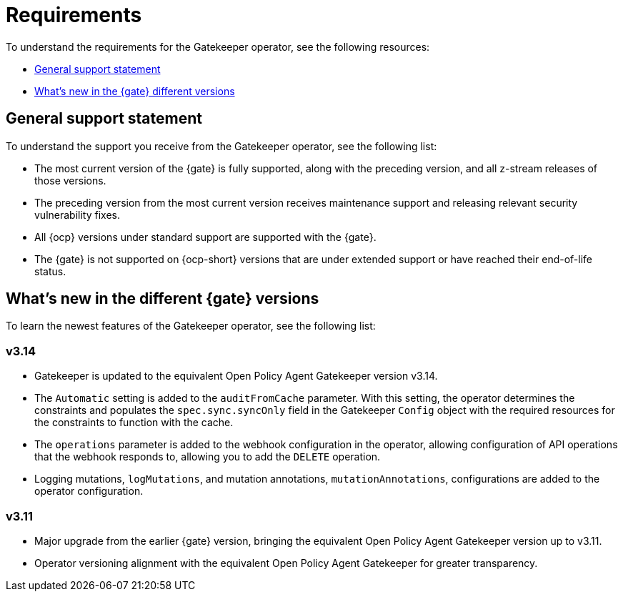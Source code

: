 [#requirements]
= Requirements 

To understand the requirements for the Gatekeeper operator, see the following resources:

- <<general-support,General support statement>>
- <<whats-new-{gk-tag},What's new in the {gate} different versions>>

[#general-support]
== General support statement 

To understand the support you receive from the Gatekeeper operator, see the following list:

- The most current version of the {gate} is fully supported, along with the preceding version, and all z-stream releases of those versions.
- The preceding version from the most current version receives maintenance support and releasing relevant security vulnerability fixes. 
- All {ocp} versions under standard support are supported with the {gate}.
- The {gate} is not supported on {ocp-short} versions that are under extended support or have reached their end-of-life status.

[#whats-new-{gk-tag}]
== What's new in the different {gate} versions

To learn the newest features of the Gatekeeper operator, see the following list: 

=== v3.14
- Gatekeeper is updated to the equivalent Open Policy Agent Gatekeeper version v3.14.
- The `Automatic` setting is added to the `auditFromCache` parameter. With this setting, the operator determines the constraints and populates the `spec.sync.syncOnly` field in the Gatekeeper `Config` object with the required resources for the constraints to function with the cache.
- The `operations` parameter is added to the webhook configuration in the operator, allowing configuration of API operations that the webhook responds to, allowing you to add the `DELETE` operation.
- Logging mutations, `logMutations`, and mutation annotations, `mutationAnnotations`, configurations are added to the operator configuration.

=== v3.11
- Major upgrade from the earlier {gate} version, bringing the equivalent Open Policy Agent Gatekeeper version up to v3.11.
- Operator versioning alignment with the equivalent Open Policy Agent Gatekeeper for greater transparency.


